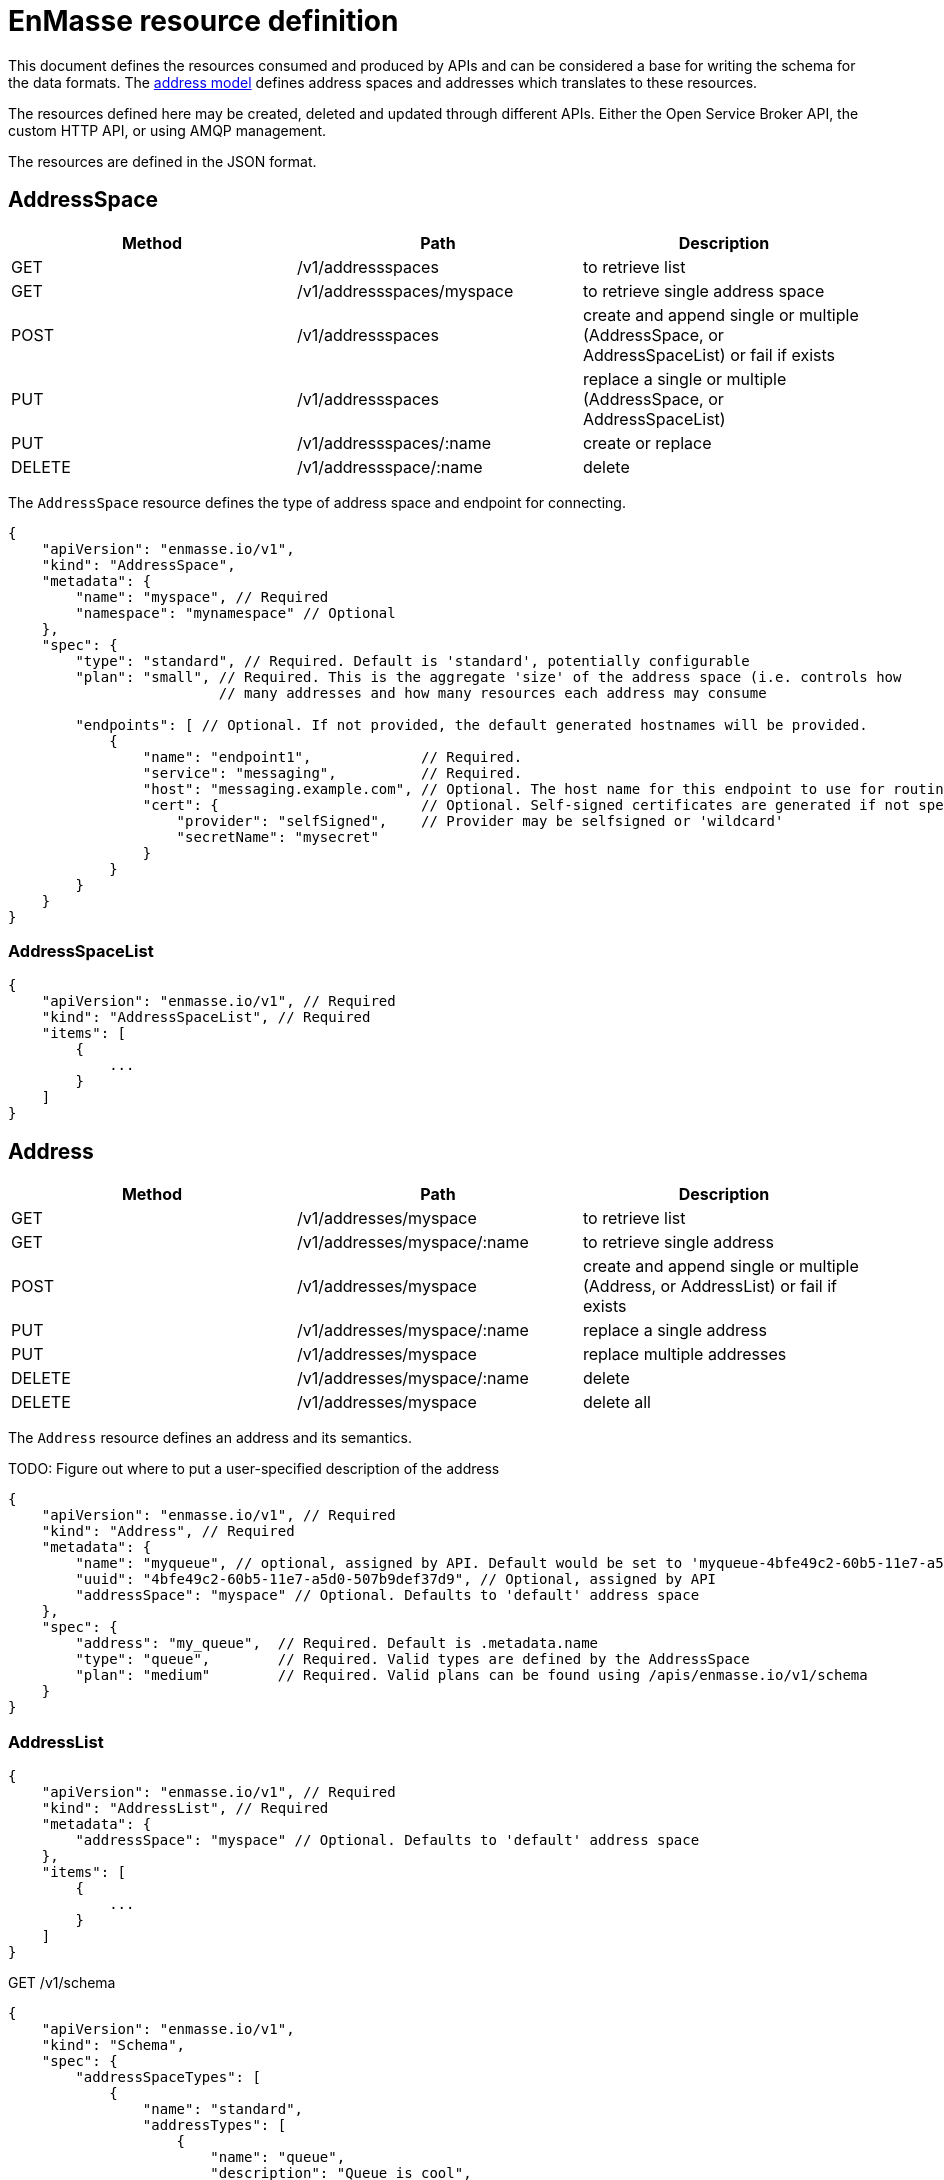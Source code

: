 [[enmasse-resource-definition]]
= EnMasse resource definition

This document defines the resources consumed and produced by APIs and
can be considered a base for writing the schema for the data formats.
The link:model.adoc[address model] defines address spaces and addresses
which translates to these resources.

The resources defined here may be created, deleted and updated through
different APIs. Either the Open Service Broker API, the custom HTTP API,
or using AMQP management.

The resources are defined in the JSON format.

[[addressspace]]
== AddressSpace

[options="header"]
|=======================================================================
|Method |Path |Description
|GET |/v1/addressspaces |to retrieve list

|GET |/v1/addressspaces/myspace |to retrieve single address space

|POST |/v1/addressspaces |create and append single or multiple
(AddressSpace, or AddressSpaceList) or fail if exists

|PUT |/v1/addressspaces |replace a single or multiple (AddressSpace, or
AddressSpaceList)

|PUT |/v1/addressspaces/:name |create or replace

|DELETE |/v1/addressspace/:name |delete
|=======================================================================

The `AddressSpace` resource defines the type of address space and
endpoint for connecting.

[source,javascript]
....
{
    "apiVersion": "enmasse.io/v1",
    "kind": "AddressSpace",
    "metadata": {
        "name": "myspace", // Required
        "namespace": "mynamespace" // Optional
    },
    "spec": {
        "type": "standard", // Required. Default is 'standard', potentially configurable
        "plan": "small", // Required. This is the aggregate 'size' of the address space (i.e. controls how
                         // many addresses and how many resources each address may consume

        "endpoints": [ // Optional. If not provided, the default generated hostnames will be provided. 
            {
                "name": "endpoint1",             // Required.
                "service": "messaging",          // Required. 
                "host": "messaging.example.com", // Optional. The host name for this endpoint to use for routing by the load balancer
                "cert": {                        // Optional. Self-signed certificates are generated if not specified
                    "provider": "selfSigned",    // Provider may be selfsigned or 'wildcard'
                    "secretName": "mysecret"
                }
            }
        }
    }
}
....

[[addressspacelist]]
=== AddressSpaceList

[source,javascript]
....
{
    "apiVersion": "enmasse.io/v1", // Required
    "kind": "AddressSpaceList", // Required
    "items": [
        {
            ...
        }
    ]
}
....

[[address]]
== Address

[options="header"]
|=======================================================================
|Method |Path |Description
|GET |/v1/addresses/myspace |to retrieve list

|GET |/v1/addresses/myspace/:name |to retrieve single address

|POST |/v1/addresses/myspace |create and append single or multiple
(Address, or AddressList) or fail if exists

|PUT |/v1/addresses/myspace/:name |replace a single address

|PUT |/v1/addresses/myspace |replace multiple addresses

|DELETE |/v1/addresses/myspace/:name |delete

|DELETE |/v1/addresses/myspace |delete all
|=======================================================================

The `Address` resource defines an address and its semantics.

TODO: Figure out where to put a user-specified description of the
address

[source,javascript]
....
{
    "apiVersion": "enmasse.io/v1", // Required
    "kind": "Address", // Required
    "metadata": {
        "name": "myqueue", // optional, assigned by API. Default would be set to 'myqueue-4bfe49c2-60b5-11e7-a5d0-507b9def37d9'
        "uuid": "4bfe49c2-60b5-11e7-a5d0-507b9def37d9", // Optional, assigned by API
        "addressSpace": "myspace" // Optional. Defaults to 'default' address space
    },
    "spec": {
        "address": "my_queue",  // Required. Default is .metadata.name
        "type": "queue",        // Required. Valid types are defined by the AddressSpace
        "plan": "medium"        // Required. Valid plans can be found using /apis/enmasse.io/v1/schema
    }
}
....

[[addresslist]]
=== AddressList

[source,javascript]
....
{
    "apiVersion": "enmasse.io/v1", // Required
    "kind": "AddressList", // Required
    "metadata": {
        "addressSpace": "myspace" // Optional. Defaults to 'default' address space
    },
    "items": [
        {
            ...
        }
    ]
}
....

GET /v1/schema

[source,json]
....
{
    "apiVersion": "enmasse.io/v1",
    "kind": "Schema",
    "spec": {
        "addressSpaceTypes": [
            {
                "name": "standard",
                "addressTypes": [
                    {
                        "name": "queue",
                        "description": "Queue is cool",
                        "plans": [
                            {
                                "name": "myplan",
                                "description": "Is great"
                            }
                        ]
                    }
                ],
                "plans": [
                    {
                        "name": "myplan",
                        "description": "Is great"
                    }
                ]
            }
        ]
    }
}
....

[[configserv]]
== Configserv

Configserv has been removed
